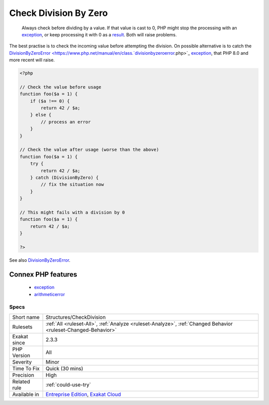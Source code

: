 .. _structures-checkdivision:

.. _check-division-by-zero:

Check Division By Zero
++++++++++++++++++++++

  Always check before dividing by a value. If that value is cast to 0, PHP might stop the processing with an `exception <https://www.php.net/exception>`_, or keep processing it with 0 as a `result <https://www.php.net/result>`_. Both will raise problems. 

The best practise is to check the incoming value before attempting the division. On possible alternative is to catch the `DivisionByZeroError <https://www.php.net/manual/en/class.`divisionbyzeroerror <https://www.php.net/divisionbyzeroerror>`_.php>`_ `exception <https://www.php.net/exception>`_, that PHP 8.0 and more recent will raise.

.. code-block:: php
   
   <?php
   
   // Check the value before usage
   function foo($a = 1) {
       if ($a !== 0) {
           return 42 / $a;
       } else {
           // process an error
       }
   }
   
   // Check the value after usage (worse than the above)
   function foo($a = 1) {
       try {
           return 42 / $a;
       } catch (DivisionByZero) {
           // fix the situation now
       }
   }
   
   // This might fails with a division by 0
   function foo($a = 1) {
       return 42 / $a;
   }
   
   ?>

See also `DivisionByZeroError <https://www.php.net/manual/fr/class.divisionbyzeroerror.php>`_.

Connex PHP features
-------------------

  + `exception <https://php-dictionary.readthedocs.io/en/latest/dictionary/exception.ini.html>`_
  + `arithmeticerror <https://php-dictionary.readthedocs.io/en/latest/dictionary/arithmeticerror.ini.html>`_


Specs
_____

+--------------+-------------------------------------------------------------------------------------------------------------------------+
| Short name   | Structures/CheckDivision                                                                                                |
+--------------+-------------------------------------------------------------------------------------------------------------------------+
| Rulesets     | :ref:`All <ruleset-All>`, :ref:`Analyze <ruleset-Analyze>`, :ref:`Changed Behavior <ruleset-Changed-Behavior>`          |
+--------------+-------------------------------------------------------------------------------------------------------------------------+
| Exakat since | 2.3.3                                                                                                                   |
+--------------+-------------------------------------------------------------------------------------------------------------------------+
| PHP Version  | All                                                                                                                     |
+--------------+-------------------------------------------------------------------------------------------------------------------------+
| Severity     | Minor                                                                                                                   |
+--------------+-------------------------------------------------------------------------------------------------------------------------+
| Time To Fix  | Quick (30 mins)                                                                                                         |
+--------------+-------------------------------------------------------------------------------------------------------------------------+
| Precision    | High                                                                                                                    |
+--------------+-------------------------------------------------------------------------------------------------------------------------+
| Related rule | :ref:`could-use-try`                                                                                                    |
+--------------+-------------------------------------------------------------------------------------------------------------------------+
| Available in | `Entreprise Edition <https://www.exakat.io/entreprise-edition>`_, `Exakat Cloud <https://www.exakat.io/exakat-cloud/>`_ |
+--------------+-------------------------------------------------------------------------------------------------------------------------+


